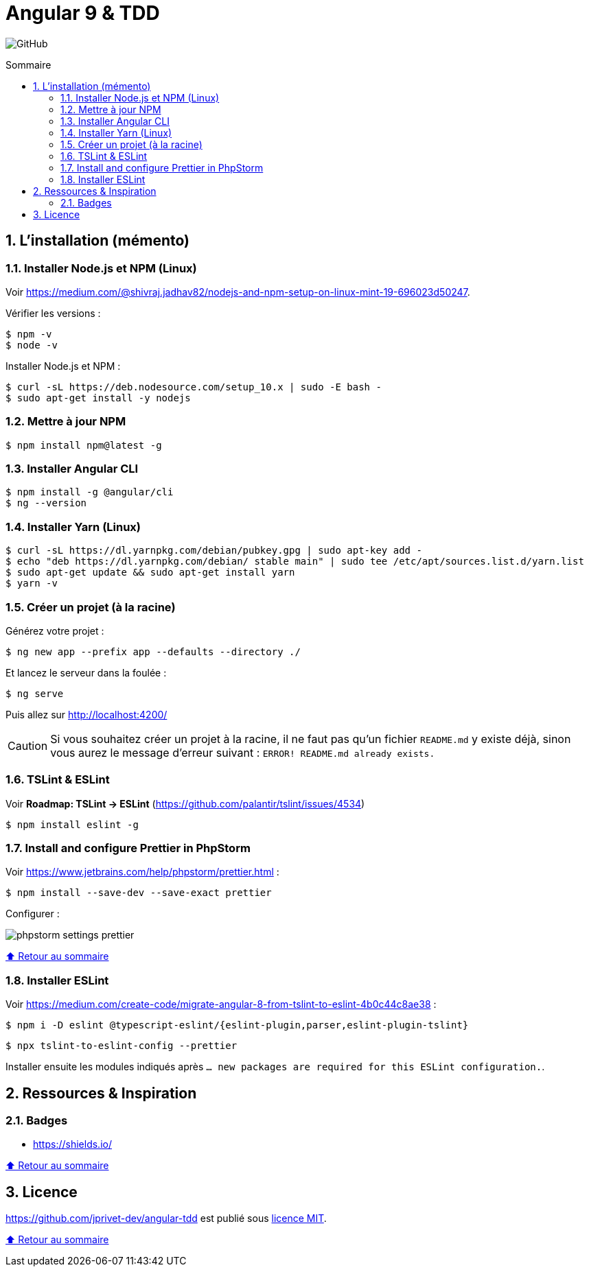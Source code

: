 // settings:

:toc: macro
:toc-title: Sommaire
:toclevels: 2
:numbered:
:sectnumlevels: 2

ifndef::env-github[:icons: font]
ifdef::env-github[]
:status:
:outfilesuffix: .adoc
:caution-caption: :fire:
:important-caption: :exclamation:
:note-caption: :paperclip:
:tip-caption: :bulb:
:warning-caption: :warning:
endif::[]

// variables:

:uri-org: https://github.com/jprivet-dev
:uri-repo: {uri-org}/angular-tdd

:uri-rel-file-base: link:
:uri-rel-tree-base: link:
ifdef::env-site,env-yard[]
:uri-rel-file-base: {uri-repo}/blob/master/
:uri-rel-tree-base: {uri-repo}/tree/master/
endif::[]

:uri-license: {uri-rel-file-base}LICENSE

:BACK_TO_TOP_TARGET: top-target
:BACK_TO_TOP_LABEL: ⬆ Retour au sommaire
:BACK_TO_TOP: <<{BACK_TO_TOP_TARGET},{BACK_TO_TOP_LABEL}>>

[#{BACK_TO_TOP_TARGET}]
= Angular 9 & TDD

image:https://img.shields.io/github/license/jprivet-dev/angular-tdd[GitHub]

toc::[]

== L'installation (mémento)

=== Installer Node.js et NPM (Linux)

Voir https://medium.com/@shivraj.jadhav82/nodejs-and-npm-setup-on-linux-mint-19-696023d50247.

Vérifier les versions :

```sh
$ npm -v
$ node -v
```

Installer Node.js et NPM :

```sh
$ curl -sL https://deb.nodesource.com/setup_10.x | sudo -E bash -
$ sudo apt-get install -y nodejs
```

=== Mettre à jour NPM

```sh
$ npm install npm@latest -g
```

=== Installer Angular CLI

```sh
$ npm install -g @angular/cli
$ ng --version
```

=== Installer Yarn (Linux)

```sh
$ curl -sL https://dl.yarnpkg.com/debian/pubkey.gpg | sudo apt-key add -
$ echo "deb https://dl.yarnpkg.com/debian/ stable main" | sudo tee /etc/apt/sources.list.d/yarn.list
$ sudo apt-get update && sudo apt-get install yarn
$ yarn -v
```

=== Créer un projet (à la racine)

Générez votre projet :

```sh
$ ng new app --prefix app --defaults --directory ./
```

Et lancez le serveur dans la foulée :

```sh
$ ng serve
```

Puis allez sur http://localhost:4200/

CAUTION: Si vous souhaitez créer un projet à la racine, il ne faut pas qu'un fichier `README.md` y existe déjà, sinon vous aurez le message d'erreur suivant : `ERROR! README.md already exists.`

=== TSLint & ESLint

Voir *Roadmap: TSLint -> ESLint* (https://github.com/palantir/tslint/issues/4534)

```sh
$ npm install eslint -g
```

=== Install and configure Prettier in PhpStorm

Voir https://www.jetbrains.com/help/phpstorm/prettier.html :

```sh
$ npm install --save-dev --save-exact prettier
```

Configurer :

image::doc/img/phpstorm-settings-prettier.png[]

{BACK_TO_TOP}

=== Installer ESLint

Voir https://medium.com/create-code/migrate-angular-8-from-tslint-to-eslint-4b0c44c8ae38 :

```sh
$ npm i -D eslint @typescript-eslint/{eslint-plugin,parser,eslint-plugin-tslint}
```

```sh
$ npx tslint-to-eslint-config --prettier
```

Installer ensuite les modules indiqués après `... new packages are required for this ESLint configuration.`.

== Ressources & Inspiration

=== Badges

* https://shields.io/

{BACK_TO_TOP}

== Licence

{uri-repo} est publié sous {uri-license}[licence MIT].

{BACK_TO_TOP}
